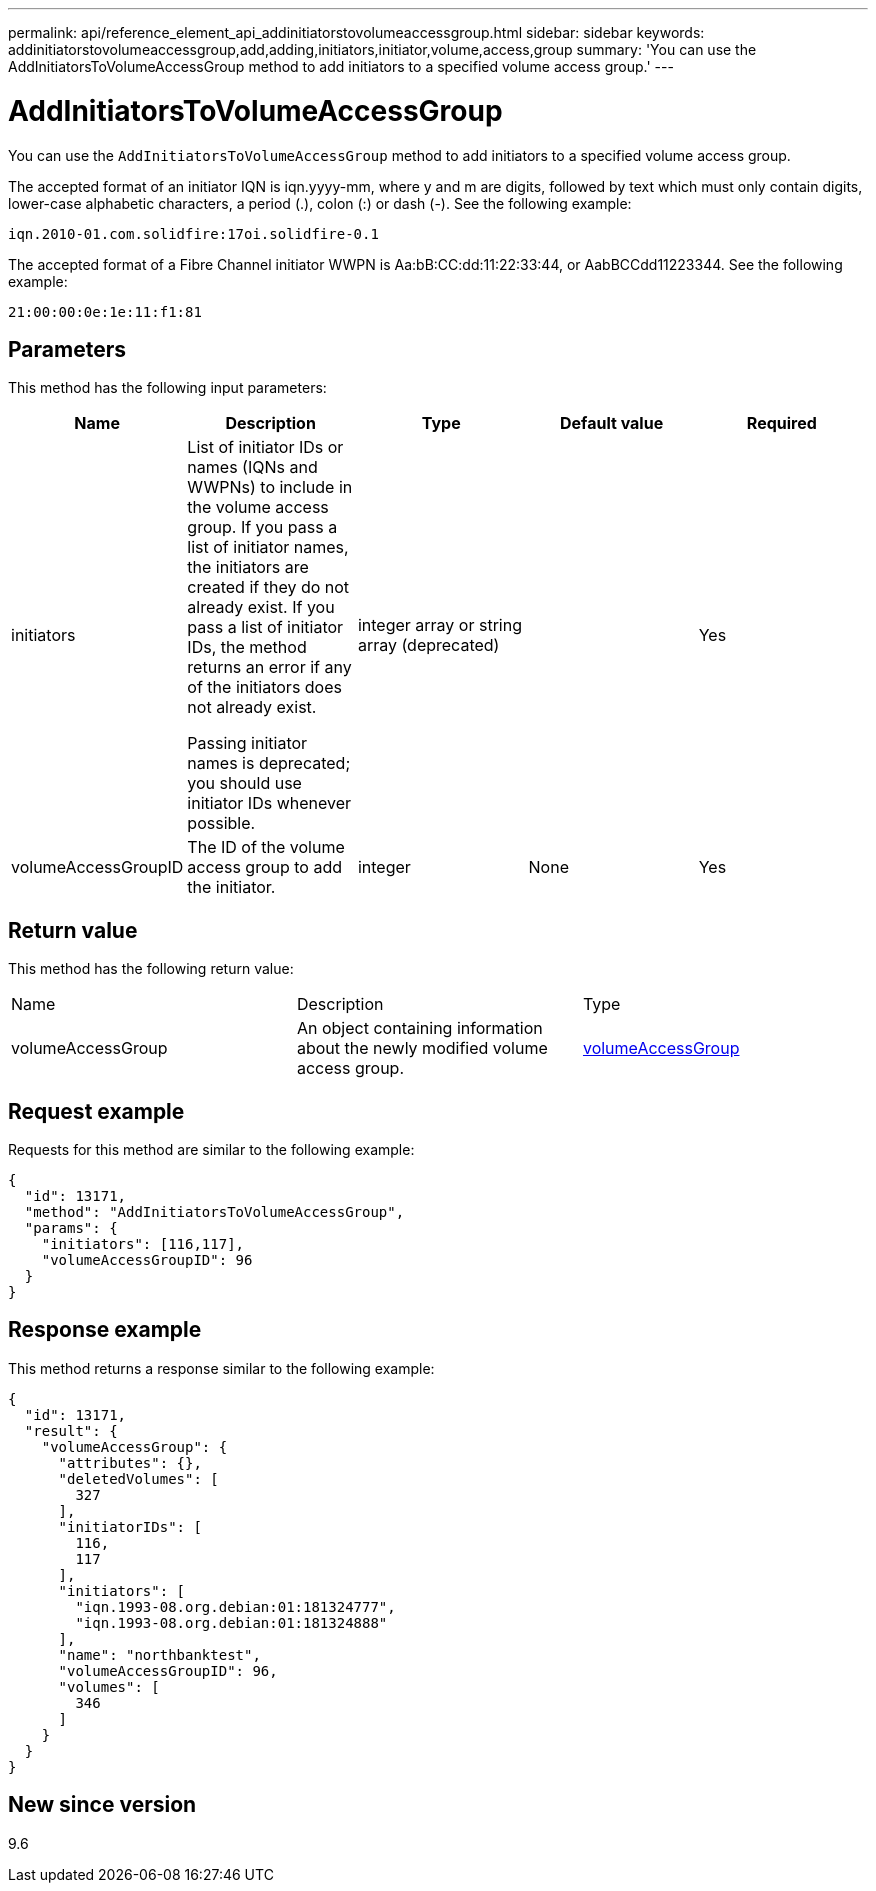 ---
permalink: api/reference_element_api_addinitiatorstovolumeaccessgroup.html
sidebar: sidebar
keywords: addinitiatorstovolumeaccessgroup,add,adding,initiators,initiator,volume,access,group
summary: 'You can use the AddInitiatorsToVolumeAccessGroup method to add initiators to a specified volume access group.'
---

= AddInitiatorsToVolumeAccessGroup
:icons: font
:imagesdir: ../media/

[.lead]
You can use the `AddInitiatorsToVolumeAccessGroup` method to add initiators to a specified volume access group.

The accepted format of an initiator IQN is iqn.yyyy-mm, where y and m are digits, followed by text which must only contain digits, lower-case alphabetic characters, a period (.), colon (:) or dash (-). See the following example:

----
iqn.2010-01.com.solidfire:17oi.solidfire-0.1
----

The accepted format of a Fibre Channel initiator WWPN is Aa:bB:CC:dd:11:22:33:44, or AabBCCdd11223344. See the following example:

----
21:00:00:0e:1e:11:f1:81
----

== Parameters

This method has the following input parameters:

[options="header"]
|===
|Name |Description |Type |Default value |Required
a|
initiators
a|
List of initiator IDs or names (IQNs and WWPNs) to include in the volume access group. If you pass a list of initiator names, the initiators are created if they do not already exist. If you pass a list of initiator IDs, the method returns an error if any of the initiators does not already exist.

Passing initiator names is deprecated; you should use initiator IDs whenever possible.

a|
integer array or string array (deprecated)
a|
[]
a|
Yes
a|
volumeAccessGroupID
a|
The ID of the volume access group to add the initiator.
a|
integer
a|
None
a|
Yes
|===

== Return value

This method has the following return value:

|===
|Name |Description |Type
a|
volumeAccessGroup
a|
An object containing information about the newly modified volume access group.
a|
xref:reference_element_api_volumeaccessgroup.adoc[volumeAccessGroup]
|===

== Request example

Requests for this method are similar to the following example:

----
{
  "id": 13171,
  "method": "AddInitiatorsToVolumeAccessGroup",
  "params": {
    "initiators": [116,117],
    "volumeAccessGroupID": 96
  }
}
----

== Response example

This method returns a response similar to the following example:

----
{
  "id": 13171,
  "result": {
    "volumeAccessGroup": {
      "attributes": {},
      "deletedVolumes": [
        327
      ],
      "initiatorIDs": [
        116,
        117
      ],
      "initiators": [
        "iqn.1993-08.org.debian:01:181324777",
        "iqn.1993-08.org.debian:01:181324888"
      ],
      "name": "northbanktest",
      "volumeAccessGroupID": 96,
      "volumes": [
        346
      ]
    }
  }
}
----

== New since version

9.6
